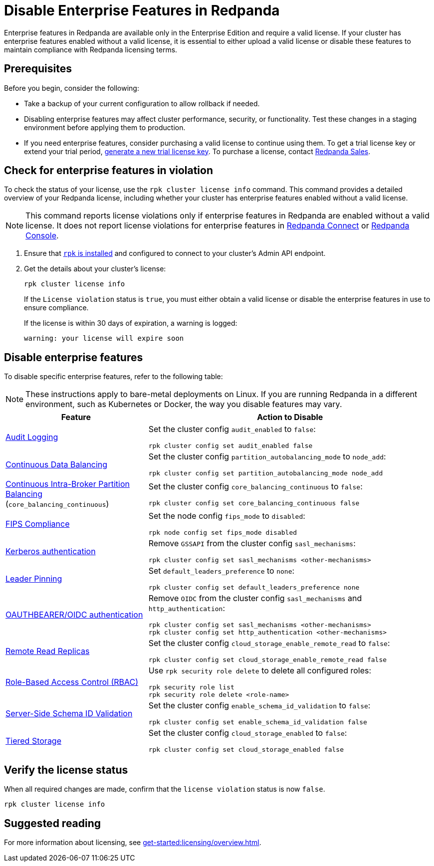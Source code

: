 = Disable Enterprise Features in Redpanda
:description: Disable specific enterprise features in Redpanda to ensure your cluster operates within the scope of the Community Edition without enterprise features.

Enterprise features in Redpanda are available only in the Enterprise Edition and require a valid license. If your cluster has enterprise features enabled without a valid license, it is essential to either upload a valid license or disable these features to maintain compliance with Redpanda licensing terms.

== Prerequisites

Before you begin, consider the following:

- Take a backup of your current configuration to allow rollback if needed.

- Disabling enterprise features may affect cluster performance, security, or functionality. Test these changes in a staging environment before applying them to production.

- If you need enterprise features, consider purchasing a valid license to continue using them. To get a trial license key or extend your trial period, https://redpanda.com/try-enterprise[generate a new trial license key^]. To purchase a license, contact https://redpanda.com/upgrade[Redpanda Sales^].

== Check for enterprise features in violation

To check the status of your license, use the `rpk cluster license info` command. This command provides a detailed overview of your Redpanda license, including whether your cluster has enterprise features enabled without a valid license.

[NOTE]
====
This command reports license violations only if enterprise features in Redpanda are enabled without a valid license. It does not report license violations for enterprise features in xref:get-started:licensing/overview.adoc#connect[Redpanda Connect] or xref:get-started:licensing/overview.adoc#console[Redpanda Console].
====

. Ensure that xref:get-started:rpk-install.adoc[`rpk` is installed] and configured to connect to your cluster's Admin API endpoint.

. Get the details about your cluster's license:
+
[,bash]
----
rpk cluster license info
----
+
If the `License violation` status is `true`, you must either obtain a valid license or disable the enterprise features in use to ensure compliance.
+
If the license is within 30 days of expiration, a warning is logged:
+
[.no-copy]
----
warning: your license will expire soon
----

== Disable enterprise features

To disable specific enterprise features, refer to the following table:

[NOTE]
====
These instructions apply to bare-metal deployments on Linux. If you are running Redpanda in a different environment, such as Kubernetes or Docker, the way you disable features may vary.
====

[cols="1a,2a"]
|===
| Feature | Action to Disable

| xref:manage:audit-logging.adoc[Audit Logging]
|
Set the cluster config `audit_enabled` to `false`:

[,bash]
----
rpk cluster config set audit_enabled false
----

| xref:manage:cluster-maintenance/continuous-data-balancing.adoc[Continuous Data Balancing]
|
Set the cluster config `partition_autobalancing_mode` to `node_add`:

[,bash]
----
rpk cluster config set partition_autobalancing_mode node_add
----

| xref:manage:cluster-maintenance/cluster-balancing.adoc#intra-broker-partition-balancing[Continuous Intra-Broker Partition Balancing]
(`core_balancing_continuous`)
|
Set the cluster config `core_balancing_continuous` to `false`:

[,bash]
----
rpk cluster config set core_balancing_continuous false
----

| xref:manage:security/fips-compliance.adoc[FIPS Compliance]
|
Set the node config `fips_mode` to `disabled`:

[,bash]
----
rpk node config set fips_mode disabled
----

| xref:manage:security/authentication.adoc#kerberos[Kerberos authentication]
|
Remove `GSSAPI` from the cluster config `sasl_mechanisms`:

[,bash]
----
rpk cluster config set sasl_mechanisms <other-mechanisms>
----

| xref:manage:security/authentication.adoc#kerberos[Leader Pinning]
|
Set `default_leaders_preference` to `none`:

[,bash]
----
rpk cluster config set default_leaders_preference none
----

| xref:manage:security/authentication.adoc#oidc[OAUTHBEARER/OIDC authentication]
|
Remove `OIDC` from the cluster config `sasl_mechanisms` and `http_authentication`:
[,bash]
----
rpk cluster config set sasl_mechanisms <other-mechanisms>
rpk cluster config set http_authentication <other-mechanisms>
----

| xref:manage:remote-read-replicas.adoc[Remote Read Replicas]
|
Set the cluster config `cloud_storage_enable_remote_read` to `false`:

[,bash]
----
rpk cluster config set cloud_storage_enable_remote_read false
----

| xref:manage:security/authorization/rbac.adoc[Role-Based Access Control (RBAC)]
|
Use `rpk security role delete` to delete all configured roles:

[,bash]
----
rpk security role list
rpk security role delete <role-name>
----

| xref:manage:schema-reg/schema-id-validation.adoc[Server-Side Schema ID Validation]
|
Set the cluster config `enable_schema_id_validation` to `false`:

[,bash]
----
rpk cluster config set enable_schema_id_validation false
----

| xref:manage:tiered-storage.adoc[Tiered Storage]
|
Set the cluster config `cloud_storage_enabled` to `false`:

[,bash]
----
rpk cluster config set cloud_storage_enabled false
----

|===

== Verify the license status

When all required changes are made, confirm that the `license violation` status is now `false`.

[,bash]
----
rpk cluster license info
----

== Suggested reading

For more information about licensing, see xref:get-started:licensing/overview.adoc[].
